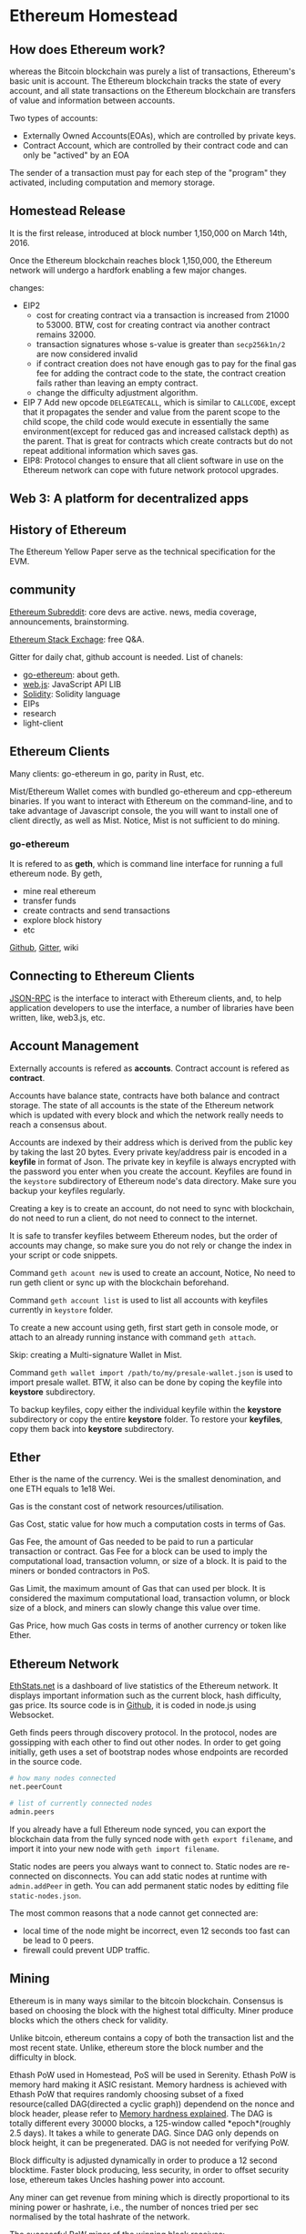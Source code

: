 
* Ethereum Homestead
** How does Ethereum work?
whereas the Bitcoin blockchain was purely a list of transactions, Ethereum's basic unit is 
account. The Ethereum blockchain tracks the state of every account, and all state transactions 
on the Ethereum blockchain are transfers of value and information between accounts.

Two types of accounts:
- Externally Owned Accounts(EOAs), which are controlled by private keys.
- Contract Account, which are controlled by their contract code and can only be "actived" by 
  an EOA

The sender of a transaction must pay for each step of the "program" they activated, including 
computation and memory storage.

** Homestead Release
It is the first release, introduced at block number 1,150,000 on March 14th, 2016. 

Once the Ethereum blockchain reaches block 1,150,000, the Ethereum network will undergo a 
hardfork enabling a few major changes.

changes:
- EIP2
  - cost for creating contract via a transaction is increased from 21000 to 53000.
	BTW, cost for creating contract via another contract remains 32000.
  - transaction signatures whose s-value is greater than =secp256k1n/2= are now considered 
    invalid
  - if contract creation does not have enough gas to pay for the final gas fee for adding the 
	contract code to the state, the contract creation fails rather than leaving an empty 
    contract.
  - change the difficulty adjustment algorithm.
- EIP 7
  Add new opcode =DELEGATECALL=, which is similar to =CALLCODE=, except that it propagates the 
  sender and value from the parent scope to the child scope, the child code would execute in 
  essentially the same environment(except for reduced gas and increased callstack depth) as 
  the parent. That is great for contracts which create contracts but do not repeat additional 
  information which saves gas.
- EIP8:
  Protocol changes to ensure that all client software in use on the Ethereum network can cope 
  with future network protocol upgrades.
 
** Web 3: A platform for decentralized apps

** History of Ethereum
The Ethereum Yellow Paper serve as the technical specification for the EVM.

** community

[[https://www.reddit.com/r/ethereum/][Ethereum Subreddit]]: core devs are active. news, media coverage, announcements, brainstorming.

[[https://ethereum.stackexchange.com/][Ethereum Stack Exchage]]: free Q&A.

Gitter for daily chat, github account is needed. List of chanels:
- [[https://gitter.im/ethereum/go-ethereum][go-ethereum]]: about geth.
- [[https://gitter.im/ethereum/web3.js][web.js]]: JavaScript API LIB
- [[https://gitter.im/ethereum/Solidity][Solidity]]: Solidity language
- EIPs
- research
- light-client

** Ethereum Clients
Many clients: go-ethereum in go, parity in Rust, etc.

Mist/Ethereum Wallet comes with bundled go-ethereum and cpp-ethereum binaries. If you want to 
interact with Ethereum on the command-line, and to take advantage of Javascript console, the 
you will want to install one of client directly, as well as Mist. Notice, Mist is not sufficient 
to do mining.

*** go-ethereum
It is refered to as *geth*, which is command line interface for running a full ethereum node. 
By geth, 
- mine real ethereum
- transfer funds
- create contracts and send transactions
- explore block history
- etc

[[https://github.com/ethereum/go-ethereum][Github]], [[https://gitter.im/ethereum/go-ethereum][Gitter]], wiki

** Connecting to Ethereum Clients
[[https://github.com/ethereum/wiki/wiki/JSON-RPC][JSON-RPC]] is the interface to interact with Ethereum clients, and, to help application 
developers to use the interface, a number of libraries have been written, like, web3.js, 
etc.

** Account Management
Externally accounts is refered as *accounts*. Contract account is refered as *contract*.

Accounts have balance state, contracts have both balance and contract storage. The state of 
all accounts is the state of the Ethereum network which is updated with every block and which 
the network really needs to reach a consensus about.

Accounts are indexed by their address which is derived from the public key by taking the last 
20 bytes. Every private key/address pair is encoded in a *keyfile* in format of Json. The 
private key in keyfile is always encrypted with the password you enter when you create the 
account. Keyfiles are found in the =keystore= subdirectory of Ethereum node's data directory. 
Make sure you backup your keyfiles regularly.

Creating a key is to create an account, do not need to sync with blockchain, do not need to 
run a client, do not need to connect to the internet.

It is safe to transfer keyfiles betweem Ethereum nodes, but the order of accounts may change, 
so make sure you do not rely or change the index in your script or code snippets.

Command =geth acount new= is used to create an account, Notice, No need to run geth client or 
sync up with the blockchain beforehand.

Command =geth account list= is used to list all accounts with keyfiles currently in =keystore= 
folder.

To create a new account using geth, first start geth in console mode, or attach to an already 
running instance with command =geth attach=.

Skip: creating a Multi-signature Wallet in Mist.

Command =geth wallet import /path/to/my/presale-wallet.json= is used to import presale wallet. 
BTW, it also can be done by coping the keyfile into *keystore* subdirectory.

To backup keyfiles, copy either the individual keyfile within the *keystore* subdirectory or 
copy the entire *keystore* folder. To restore your *keyfiles*, copy them back into *keystore* 
subdirectory.
** Ether
Ether is the name of the currency. Wei is the smallest denomination, and one ETH equals to 
1e18 Wei.

Gas is the constant cost of network resources/utilisation. 

Gas Cost, static value for how much a computation costs in terms of Gas. 

Gas Fee, the amount of Gas needed to be paid to run a particular transaction or contract.
Gas Fee for a block can be used to imply the computational load, transaction volumn, or size 
of a block. It is paid to the miners or bonded contractors in PoS.

Gas Limit, the maximum amount of Gas that can used per block. It is considered the maximum 
computational load, transaction volumn, or block size of a block, and miners can slowly 
change this value over time. 

Gas Price, how much Gas costs in terms of another currency or token like Ether. 

** Ethereum Network
[[https://ethstats.net/][EthStats.net]] is a dashboard of live statistics of the Ethereum network. It displays important 
information such as the current block, hash difficulty, gas price. Its source code is in 
[[https://github.com/cubedro/eth-netstats][Github]], it is coded in node.js using Websocket.

Geth finds peers through discovery protocol. In the protocol, nodes are gossipping with each 
other to find out other nodes. In order to get going initially, geth uses a set of bootstrap 
nodes whose endpoints are recorded in the source code.

#+BEGIN_SRC sh :file geth
# how many nodes connected
net.peerCount

# list of currently connected nodes 
admin.peers
#+END_SRC

If you already have a full Ethereum node synced, you can export the blockchain data from the 
fully synced node with =geth export filename=, and import it into your new node with 
=geth import filename=.

Static nodes are peers you always want to connect to. Static nodes are re-connected on 
disconnects. You can add static nodes at runtime with =admin.addPeer= in geth. You can add 
permanent static nodes by editting file =static-nodes.json=.

The most common reasons that a node cannot get connected are:
- local time of the node might be incorrect, even 12 seconds too fast can be lead to 0 peers.
- firewall could prevent UDP traffic.

** Mining
Ethereum is in many ways similar to the bitcoin blockchain. Consensus is based on choosing 
the block with the highest total difficulty. Miner produce blocks which the others check 
for validity.

Unlike bitcoin, ethereum contains a copy of both the transaction list and the most recent 
state. Unlike, ethereum store the block number and the difficulty in block.

Ethash PoW used in Homestead, PoS will be used in Serenity. Ethash PoW is memory hard making 
it ASIC resistant. Memory hardness is achieved with Ethash PoW that requires randomly 
choosing subset of a fixed resource(called DAG(directed a cyclic graph)) dependend on the 
nonce and block header, please refer to [[https://www.vijaypradeep.com/blog/2017-04-28-ethereums-memory-hardness-explained/][Memory hardness explained]]. The DAG is totally 
different every 30000 blocks, a 125-window called *epoch*(roughly 2.5 days). It takes a while 
to generate DAG. Since DAG only depends on block height, it can be pregenerated. DAG is not 
needed for verifying PoW.

Block difficulty is adjusted dynamically in order to produce a 12 second blocktime. Faster 
block producing, less security, in order to offset security lose, ethereum takes Uncles 
hashing power into account.  

Any miner can get revenue from mining which is directly proportional to its mining power or 
hashrate, i.e., the number of nonces tried per sec normalised by the total hashrate of the 
network.
 
The successful PoW miner of the winning block receives:
- static block reward, consisting of exactly 5.0 Ether
- gas cost expended within the block 
  amount of ether that depends on the current gas price
- extra reward for refering uncles
  2 uncles, at most, could be refered by a block.
  每引用一个uncle，成功挖矿的矿工可获得 (5.0 ETH * 1/32) 

Uncle is stale block whose parent is one of ancestors (max 6 blocks back) of the parent of 
the including block(uncle 必须是区块的前2层到前7层的直接子块). In order to neutralise the 
effect of network lag, uncles included in a block produced by the successful PoW miner 
receive 7/8 of the static block reward, that is GHOST protocol.   

Ethash PoW is designed to hash a fast verifiability time within a slow CPU-only enviroment, 
yet provide vast speed-ups for mining when provided with a large amount of memory with 
high-bandwidth. 
 
** Contracts and Transactions
Contract accout has an ether balance as well. 

Contract code execution is triggered by transactions or messages(calls) received from other 
contracts.

Every time a contract receives a transaction, its code is executed as instructed by the 
*input* parameters sent as part of transaction. Contract code is executed by EVM on each node 
participating in the network as part of their verification of new blocks.

Message is produced by a contract and not an exteral actor. the *CALL* or *DELEGATECALL* 
opcodes produce and execute a message. Like a transaction, a message leads to the receipt 
account running its code.  Message is virtual object that is never serialized. 
A message contains 
- the sender (implicit)
- the receipt
- value field, that is the amount of Wei
- data field(optional), that is the actual input data to contract
- startgas value, which limits the max amount of gas the code execution triggered by the 
  message can incur
 
Gas and Ether are decoupled deliberately. For a executed operation, its Gas Cost is 
constant. Gas price in Ether is decided by miners who can refuse to process a transaction 
with lower gas price. To get Gas, you simply need to add Ether to your account, it will 
purchase gas automatically in the amount you specify as max expenditure for the transaction.

If the total gas exceeds the gas limit, then all changes are reverted, except the 
transaction is still valid and the fee can still be collected by the miner. All excess gas 
not used by the transaction execution is reimbursed to the sender as Ether.  

Interaction with a contract is typically done using an abstractionl layer, such as 
=eth.contract()= which returns a javascript object with all of the contract functions available 
as callable functions in javascript. The standard way to describe the available functions of 
a contract is the ABI defination, which describes the call signature and retuen values. all 
the function calls specified in the ABI are made available on the contract instance, and you 
can call them in one of two ways.
#+BEGIN_SRC go 
var Multiply7 = eth.contract(contract.info.abiDefinition)
var myMultiply7 = Multiply7.at(address) 

myMultiply7.multiply.sendTransaction(3, {from: address}) // (1) or 
myMultiply7.multiply.call(3) // (2)
#+END_SRC
way (1), send a transaction, cost ether, return hash of the transaction,  and the call will 
be recorded forever on the blockchain. way (2) executed locally in EVM, not modify the 
internal state of the contract, not recorded in blockchain, not cost ether, return the value 
returned by the function.

Contract registry is achieved by 2 steps. The 1st step register the contract code(hash) with 
a content(document info) hash in the contract =HashReg=. The 2nd step register a url 
with the content hash in the =UrlHint= contract. conclusion, you can find content hash by 
contract code hash, furthermore, find the url to document info by the content hash. Contract 
authors are encouraged to make document info by register it on blockchain or thtough a third 
party service, such as EtherChain.

Web3.js is a javascript lib that works on top of the Ethereum RPC interface.
* Inside a Transaction
[[https://medium.com/@codetractio/inside-an-ethereum-transaction-fa94ffca912f][Inside an Ethereum Transaction]] 

Ethereum uses ECDSA with secp256k1's curve. 

The private key is just random 256 bit data but cannot be zero and must less than the order 
of the curve.

The public key can be drived from the private key.

The address is the last 160bits of SHA3-256(Keccak) hash of the public key. It is possible 
for multiple private keys to have the same address, so an Ethereum account has the following 
attributes:
- *nonce*, the count of outgoing transactions, starting with 0.
- *storageRoot*, the hash associated with the storage of the account.
- *codeHash*, the hash of the code governing the account. It is empty for ETH.

To sign a transaction, like ={from:"...", to:"...", value:...}=, it is needed to RLP encode 
the transaction and hash it.

* Practice
** ETH transfer

#+BEGIN_SRC sh :file geth
eth.getBalance("0xa1f522f56fafbaa705f4edb59169e51e7fd6859e")

personal.unlockAccount("0xa1f522f56fafbaa705f4edb59169e51e7fd6859e", "password", 1500) 

# returns tx hash
eth.sendTransaction({from:"0xa1f522f56fafbaa705f4edb59169e51e7fd6859e",
      to:eth.accounts[1], value:2000000000000,
      nonce:eth.getTransactionCount("0xa1f522f56fafbaa705f4edb59169e51e7fd6859e")})

# return tx details, like blocknumber, blockhash, transactionIndex, hash, from, to, 
# value, nonce, gas, gasPrice
eth.getTransaction("0xa8b1b286f6dcce4d2ff34fae4817660315e557f3ad99ba06c0704fc2fa14c03b")
#+END_SRC

Note,
- unlock the account
  It is necessary before sending transaction, because =eth.sendTransaction= need to sign the 
  transaction, that is also the reason for taking sender address as a parameter.
- *nonce*
  [[http://zeltsinger.com/2016/11/07/neat-ethereum-tricks-the-transaction-nonce/][nonce]] is not a random value in Ethereum. It is the order of transactions sent by the 
  address *from*, increased whenever a tx transfer or a contract creation is made by the 
  owner of *from*, no matter whether the transfer is based on contract. It is one of two 
  parameters, another one is sender address, to calculate the new contract address. It 
  allows to overwrite a pending transaction that use the same *nonce*. 
- parameters for =eth.sendTransaction=
  *gas* and *gasPrice* are optional, can be obtained by system automatically.
  *nonce* is optional, and can obtain it by =eth.getTransactionCount(address from)=
- Tx Fee  
  Tx fee = Gas used by Txn * Gas Price. Gas used by Txn can be got through etherscan.io.
  BTW, *gas* is *Gas Limit*.
- ETH transfer can also be fulfilled by =eth.sendRawTransaction=.
  refer to erc20 below.

** ERC20 transfer
#+BEGIN_SRC solidity :file erc20_standard 
contract ERC20 {
    function totalSupply() constant returns (uint totalSupply); // ABI: 18160ddd
    function balanceOf(address _owner) constant returns (uint balance); // ABI: 70a08231
    function transfer(address _to, uint _value) returns (bool success); // ABI: a9059cbb
    function TransferFrom(address _from, address _to, uint _value) returns (bool success); // ABI: 23b872dd 
    function approve(address _spender, uint _value) returns (bool success); // ABI: 095ea7b3
    function allowance(address _owner, address _spender) constant returns (uint remaining); // ABI: dd62ed3e
    event Transfer(address indexed _from, address indexed _to, uint _value); 
    event Approve(address indexed _owner, address indexed _spender, uint _value);  
}
#+END_SRC

#+BEGIN_SRC sh :file geth
#  "70a08231" is first 4 bytes of the Keccak hash erc20 balanceOf(address). 
# "0x54fb2b0...0b5505f" is contract address, "0xa1f522f...fd6859e" is user address,
eth.call({to:"0x54fb2b073926f20aa46604b00ccab89e50b5505f",
          data:"0x70a08231000000000000000000000000a1f522f56fafbaa705f4edb59169e51e7fd6859e"})
# "0x0000000000000000000000000000000000000000000000000000000000000011"

personal.unlockAccount("0xa1f522f56fafbaa705f4edb59169e51e7fd6859e", "password", 1500) 

var rawTx = {
    from:"0xa1f522f56fafbaa705f4edb59169e51e7fd6859e",
    to:"0x54fb2b073926f20aa46604b00ccab89e50b5505f",
    value:0,
    data:"0xa9059cbb000000000000000000000000d0640f42c39fbcf3f36df165e115a9138943271b0000000000000000000000000000000000000000000000000000000000000010"
}
var signTx = eth.signTransaction(rawTx)
# { 
#   raw: "0xf8aa01850ba43b740083015f909454fb2b073926f20aa46604b00ccab89e50b5505f80b844a9059cbb000000000000000000000000d0640f42c39fbcf3f36df165e115a9138943271b00000000000000000000000000000000000000000000000000000000000000102aa08fbca33ec6560a675717cdbe87ed80cd6e3fe65bd4a7e175666f2e70b69e4fc2a073a1782de6dae7acdc00625adb79959a6f4f7b6feb56b1e215ddfb7f007e543e",
#   tx: {
#     gas: "0x15f90",
#     gasPrice: "0xba43b7400",
#     hash: "0x77d311a726abab745f0613e1fc414a7a87a7ad0b0bf3e280f74cfb1870477e33",
#     input: "0xa9059cbb000000000000000000000000d0640f42c39fbcf3f36df165e115a9138943271b0000000000000000000000000000000000000000000000000000000000000010",
#     nonce: "0x1",
#     r: "0x8fbca33ec6560a675717cdbe87ed80cd6e3fe65bd4a7e175666f2e70b69e4fc2",
#     s: "0x73a1782de6dae7acdc00625adb79959a6f4f7b6feb56b1e215ddfb7f007e543e",
#     to: "0x54fb2b073926f20aa46604b00ccab89e50b5505f",
#     v: "0x2a",
#     value: "0x0"
#   }
# }

eth.sendRawTransaction(signTx.raw)
# 0x77d311a726abab745f0613e1fc414a7a87a7ad0b0bf3e280f74cfb1870477e33

eth.call({to:"0x54fb2b073926f20aa46604b00ccab89e50b5505f",
          data:"0x70a08231000000000000000000000000a1f522f56fafbaa705f4edb59169e51e7fd6859e"})
# "0x0000000000000000000000000000000000000000000000000000000000000001"  
#+END_SRC

- *gas*, *gasPrice*, *nonce* are obtained automatically.
- *value* must be 0 for erc20 coin transfer.
- *to* is contract address.
- Tx fee is payed in Ether instead of erc20 coin.
  Tx fee = Gas used by Txn * Gas Price. Gas used by Txn can be got through etherscan.io.
  BTW, *gas* is *Gas Limit*.
- erc20 transfer can also be made by =eth.sendTransaction= as described in ETH transfer above.
** ETH and ERC20 transfer
#+BEGIN_SRC sh :file geth
var rawTx = {
  data: "0xa9059cbb000000000000000000000000d0640f42c39fbcf3f36df165e115a9138943271b0000000000000000000000000000000000000000000000000000000000000001",
  from: "0xa1f522f56fafbaa705f4edb59169e51e7fd6859e",
  to: "0x54fb2b073926f20aa46604b00ccab89e50b5505f",
  value: 100000000000
}

eth.sendTransaction(rawTx)
# "0x56dc909eae82478882b3f410a7332584bdfe0358d5812243e49461a8f073b98d"
#+END_SRC

Note,
- *value* is not zero when try to transfer ERC20 coin
- tx hash is returned 
- No Ether transfer happened actually
- No ERC20 transfer happened actually
- Tx Fee is paid actually
** contract creation
Contract can be created with =eth.sendTransaction=, *to* should be omitted, *data* should be 
the code.
* Code
** Data structure
*** RLP
RLP(Recursive Length Prefix) is an Encoding/Decoding algorithm that helps Ethereum to 
serialize data and possible to reconstruct them quickly.

Encoding
- if input is single byte in [0x00, 0x7f]
  itself is RLP encoding
- if input is non-value
  like uint(0), []byte{}, string(""), RLP encoding is 0x80
- if length of string is 2-55 bytes long
  Encoding consists of 
  - a single byte with value of 0x80 plus the length of string 
  - array of character in string in hex
- if string length is more than 55 bytes
  Encoding consists of 
  - a single byte with value of 0xb7 plus the length of the second part below
  - second part caontains length of string
  - array of character in string in hex
- if empty array, RLP encoding is 0xc0
- if length of list is 0-55 bytes
  Encoding consists of
  - single byte with valud 0xc0 plus length of list
  - encodings of items in list
- if list length is more than 55 bytes
  Encoding consists of
  - a single byte with value of 0xf7 plus the length of the second part below
  - second part caontains length of list
  - encodings of items in list

Conclusion 
- [0x00, 0x7f]: byte
- [0x80, 0xbf]: string
- [0xc0, 0xff]: list

*** HP (Hex-Prefix)
Another encoding used by Ethereum, also called Compact Encoding.

RLP is used for encoding/decoding Value, and HP encoding is used for encoding/decoding Path.

Leaf and extension are 2 kinds of node, however path of leaf has terminator and extension 
does not. Terminator is the last byte of the path and has value of 16.

*** Radix Trie and Merkle Trie
Ethereum mix Radix Trie and Merkle Trie to create Patricia Trie.

Radix trie is used to optimize for searching. The key is the path to reach the value.
The path from one node to one of its directly connected child is represented by a ASCII 
character. If the value of some intermediate nodes in the path is null, a string involves 
these intermediate paths is used to improve the searching.

*** Merkle Trie
Merkle Tire is used to authenticate data.

*** Patricia Tire
A node is stored as key-value. 

*Value* is an array with 17 elements. First 16 elements are indexed by hex number from 0 to 
f, *Path* consists of them is used for "trie lookup". Last one is data contained by that node. 

*Key* is hash of the value, is used for "database lookup".

*Leaf* node and *extension* node are in form of an array with 2 elements, the first element 
is *partialPath* that helps to reduce empty-value node, the second one contains value that is 
data if *leaf* or merkleHash if *extension*.

*PatialPath* is HP encoded. Every elements in a node is RLP encoded. Value is RLP encoded.

In Ethereum, Patricia is used in 4 trie:
- stateRoot
  contained in block header.
- storageRoot
  sub-trie, contained in data of state trie.
- transactionRoot
  contained in block header.
- receiptRoot
  contained in block header.

* Raiden Network
AN off-chain scaling solution for performing ERC20 token transfer.

Achieved by hash-locked transfer(called balance proofs), and collateralized by previously 
setup on-chian deposits(called payment channel technology). Payment channel allows unlimited, 
bidirectional transfers as long as the net sum of their transfers does not exceed the deposited 
tokens. These transfers do not involve the actual blockchain itself, except for an initial 
on-chain creation and an eventual closing of the channel.

Signature makes neither party can back out of any of the value transfers contained therein, as 
long as at least one of the party decides to present it to the blockchain.

The network and its protocol for routing and interlocking these transfers is called Raiden 
Network. Because of Raiden Network, you do not need to create a new payment channel, 
as long as there exists one route in Raiden Network that connects you and counterpart, and 
intermediares within Raiden Network will charge fees on a low percentage basis for providing 
their own channels to the network.

Since each channel has two participants, it always maintains two Balance Proofs, multiple 
transfers just rebalance the two Balance Proofs. Finally, one party decides to settle the 
balance on the blockchain, he can close the channel by presenting his balance proof to smart 
contract. The counterparty must 
- present his balance proof 
  Now, they can withdraw their deposits.
- OR, do nothing if he receive no transfers
  Balance will be distributed according to the closing participant's proof.



 

